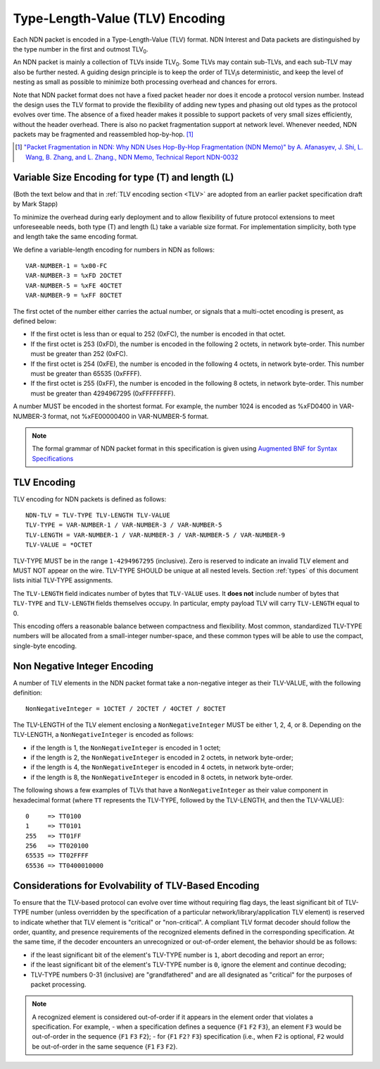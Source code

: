 Type-Length-Value (TLV) Encoding
--------------------------------

Each NDN packet is encoded in a Type-Length-Value (TLV) format.  NDN Interest and Data packets are distinguished by the type number in the first and outmost TLV\ :sub:`0`\ .

An NDN packet is mainly a collection of TLVs inside TLV\ :sub:`0`\ .  Some TLVs may contain sub-TLVs, and each sub-TLV may also be further nested.  A guiding design principle is to keep the order of TLV\ :sub:`i`\ s deterministic, and keep the level of nesting as small as possible to minimize both processing overhead and chances for errors.

Note that NDN packet format does not have a fixed packet header nor does it encode a protocol version number. Instead the design uses the TLV format to provide the flexibility of adding new types and phasing out old types as the protocol evolves over time.  The absence of a fixed header makes it possible to support packets of very small sizes efficiently, without the header overhead.
There is also no packet fragmentation support at network level.
Whenever needed, NDN packets may be fragmented and reassembled hop-by-hop. [#f1]_

.. [#f1] `"Packet Fragmentation in NDN: Why NDN Uses Hop-By-Hop Fragmentation (NDN Memo)" by A. Afanasyev, J. Shi, L. Wang, B. Zhang, and L. Zhang., NDN Memo, Technical Report NDN-0032 <https://named-data.net/publications/techreports/ndn-0032-1-ndn-memo-fragmentation/>`__

Variable Size Encoding for type (T) and length (L)
~~~~~~~~~~~~~~~~~~~~~~~~~~~~~~~~~~~~~~~~~~~~~~~~~~

(Both the text below and that in :ref:`TLV encoding section <TLV>` are adopted from an earlier packet specification draft by Mark Stapp)

To minimize the overhead during early deployment and to allow flexibility of future protocol extensions to meet unforeseeable needs, both type (T) and length (L) take a variable size format.
For implementation simplicity, both type and length take the same encoding format.

We define a variable-length encoding for numbers in NDN as follows::

     VAR-NUMBER-1 = %x00-FC
     VAR-NUMBER-3 = %xFD 2OCTET
     VAR-NUMBER-5 = %xFE 4OCTET
     VAR-NUMBER-9 = %xFF 8OCTET

The first octet of the number either carries the actual number, or signals that a multi-octet encoding is present, as defined below:

- If the first octet is less than or equal to 252 (0xFC), the number is encoded in that octet.

- If the first octet is 253 (0xFD), the number is encoded in the following 2 octets, in network byte-order.
  This number must be greater than 252 (0xFC).

- If the first octet is 254 (0xFE), the number is encoded in the following 4 octets, in network byte-order.
  This number must be greater than 65535 (0xFFFF).

- If the first octet is 255 (0xFF), the number is encoded in the following 8 octets, in network byte-order.
  This number must be greater than 4294967295 (0xFFFFFFFF).

A number MUST be encoded in the shortest format.
For example, the number 1024 is encoded as %xFD0400 in VAR-NUMBER-3 format, not %xFE00000400 in VAR-NUMBER-5 format.

.. note::
   The formal grammar of NDN packet format in this specification is given using `Augmented BNF for Syntax Specifications <https://tools.ietf.org/html/rfc5234>`__

.. _TLV:

TLV Encoding
~~~~~~~~~~~~

TLV encoding for NDN packets is defined as follows::

    NDN-TLV = TLV-TYPE TLV-LENGTH TLV-VALUE
    TLV-TYPE = VAR-NUMBER-1 / VAR-NUMBER-3 / VAR-NUMBER-5
    TLV-LENGTH = VAR-NUMBER-1 / VAR-NUMBER-3 / VAR-NUMBER-5 / VAR-NUMBER-9
    TLV-VALUE = *OCTET

TLV-TYPE MUST be in the range ``1-4294967295`` (inclusive).
Zero is reserved to indicate an invalid TLV element and MUST NOT appear on the wire.
TLV-TYPE SHOULD be unique at all nested levels.
Section :ref:`types` of this document lists initial TLV-TYPE assignments.

The ``TLV-LENGTH`` field indicates number of bytes that ``TLV-VALUE`` uses.
It **does not** include number of bytes that ``TLV-TYPE`` and ``TLV-LENGTH`` fields themselves occupy.
In particular, empty payload TLV will carry ``TLV-LENGTH`` equal to 0.

This encoding offers a reasonable balance between compactness and flexibility.
Most common, standardized TLV-TYPE numbers will be allocated from a small-integer number-space, and these common types will be able to use the compact, single-byte encoding.

Non Negative Integer Encoding
~~~~~~~~~~~~~~~~~~~~~~~~~~~~~

A number of TLV elements in the NDN packet format take a non-negative integer as their TLV-VALUE, with the following definition::

    NonNegativeInteger = 1OCTET / 2OCTET / 4OCTET / 8OCTET

The TLV-LENGTH of the TLV element enclosing a ``NonNegativeInteger`` MUST be either 1, 2, 4, or 8.
Depending on the TLV-LENGTH, a ``NonNegativeInteger`` is encoded as follows:

- if the length is 1, the ``NonNegativeInteger`` is encoded in 1 octet;
- if the length is 2, the ``NonNegativeInteger`` is encoded in 2 octets, in network byte-order;
- if the length is 4, the ``NonNegativeInteger`` is encoded in 4 octets, in network byte-order;
- if the length is 8, the ``NonNegativeInteger`` is encoded in 8 octets, in network byte-order.

The following shows a few examples of TLVs that have a ``NonNegativeInteger`` as their value component in hexadecimal format (where ``TT`` represents the TLV-TYPE, followed by the TLV-LENGTH, and then the TLV-VALUE)::

    0     => TT0100
    1     => TT0101
    255   => TT01FF
    256   => TT020100
    65535 => TT02FFFF
    65536 => TT0400010000

.. _evolvability:

Considerations for Evolvability of TLV-Based Encoding
~~~~~~~~~~~~~~~~~~~~~~~~~~~~~~~~~~~~~~~~~~~~~~~~~~~~~

To ensure that the TLV-based protocol can evolve over time without requiring flag days, the least significant bit of TLV-TYPE number (unless overridden by the specification of a particular network/library/application TLV element) is reserved to indicate whether that TLV element is "critical" or "non-critical".
A compliant TLV format decoder should follow the order, quantity, and presence requirements of the recognized elements defined in the corresponding specification.
At the same time, if the decoder encounters an unrecognized or out-of-order element, the behavior should be as follows:

- if the least significant bit of the element's TLV-TYPE number is ``1``, abort decoding and report an error;
- if the least significant bit of the element's TLV-TYPE number is ``0``, ignore the element and continue decoding;
- TLV-TYPE numbers 0-31 (inclusive) are "grandfathered" and are all designated as "critical" for the purposes of packet processing.

.. note::
    A recognized element is considered out-of-order if it appears in the element order that violates a specification.  For example,
    - when a specification defines a sequence {``F1`` ``F2`` ``F3``}, an element ``F3`` would be out-of-order in the sequence {``F1`` ``F3`` ``F2``};
    - for {``F1`` ``F2?`` ``F3``} specification (i.e., when ``F2`` is optional, ``F2`` would be out-of-order in the same sequence {``F1`` ``F3`` ``F2``}.
